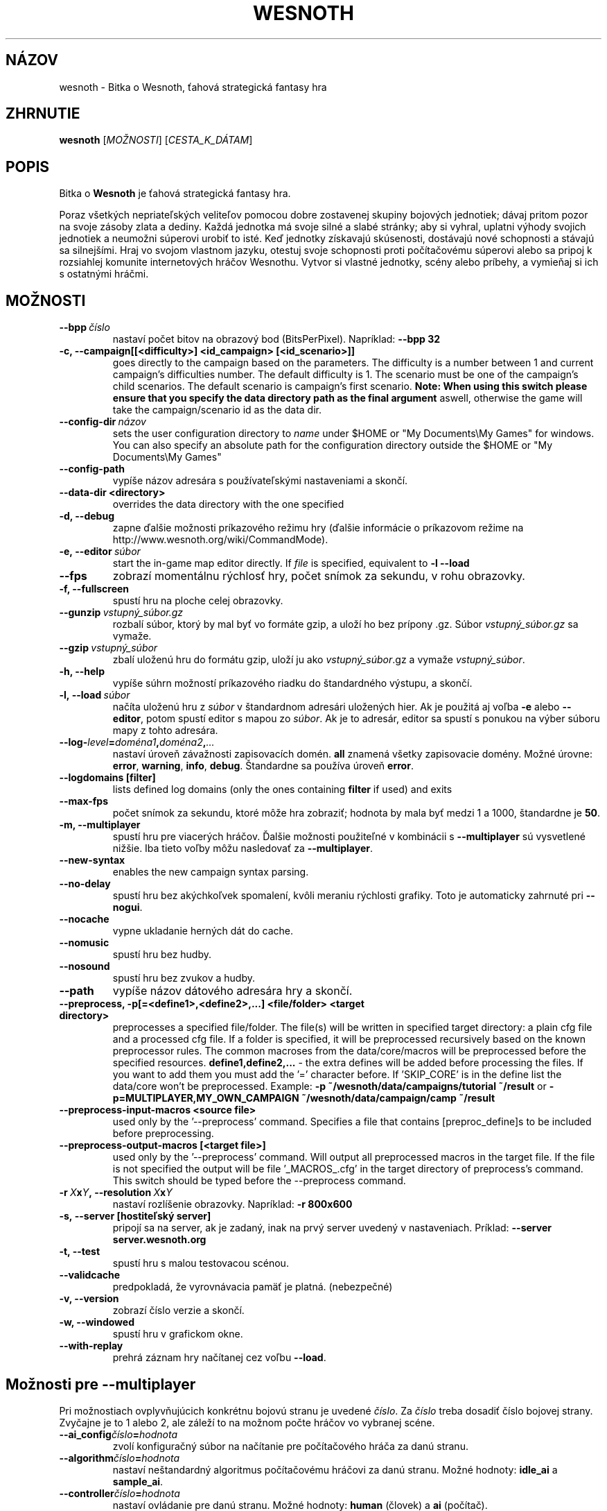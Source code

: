 .\" This program is free software; you can redistribute it and/or modify
.\" it under the terms of the GNU General Public License as published by
.\" the Free Software Foundation; either version 2 of the License, or
.\" (at your option) any later version.
.\"
.\" This program is distributed in the hope that it will be useful,
.\" but WITHOUT ANY WARRANTY; without even the implied warranty of
.\" MERCHANTABILITY or FITNESS FOR A PARTICULAR PURPOSE.  See the
.\" GNU General Public License for more details.
.\"
.\" You should have received a copy of the GNU General Public License
.\" along with this program; if not, write to the Free Software
.\" Foundation, Inc., 51 Franklin Street, Fifth Floor, Boston, MA  02110-1301  USA
.\"
.
.\"*******************************************************************
.\"
.\" This file was generated with po4a. Translate the source file.
.\"
.\"*******************************************************************
.TH WESNOTH 6 2011 wesnoth "Bitka o Wesnoth"
.
.SH NÁZOV
wesnoth \- Bitka o Wesnoth, ťahová strategická fantasy hra
.
.SH ZHRNUTIE
.
\fBwesnoth\fP [\fIMOŽNOSTI\fP] [\fICESTA_K_DÁTAM\fP]
.
.SH POPIS
.
Bitka o \fBWesnoth\fP je ťahová strategická fantasy hra.

Poraz všetkých nepriateľských veliteľov pomocou dobre zostavenej skupiny
bojových jednotiek; dávaj pritom pozor na svoje zásoby zlata a dediny. Každá
jednotka má svoje silné a slabé stránky; aby si vyhral, uplatni výhody
svojich jednotiek a neumožni súperovi urobiť to isté. Keď jednotky získavajú
skúsenosti, dostávajú nové schopnosti a stávajú sa silnejšími. Hraj vo
svojom vlastnom jazyku, otestuj svoje schopnosti proti počítačovému súperovi
alebo sa pripoj k rozsiahlej komunite internetových hráčov Wesnothu. Vytvor
si vlastné jednotky, scény alebo príbehy, a vymieňaj si ich s ostatnými
hráčmi.
.
.SH MOŽNOSTI
.
.TP 
\fB\-\-bpp\fP\fI\ číslo\fP
nastaví počet bitov na obrazový bod (BitsPerPixel). Napríklad: \fB\-\-bpp 32\fP
.TP 
\fB\-c, \-\-campaign[[<difficulty>] <id_campaign> [<id_scenario>]]\fP
goes directly to the campaign based on the parameters.  The difficulty is a
number between 1 and current campaign's difficulties number.  The default
difficulty is 1.  The scenario must be one of the campaign's child
scenarios. The default scenario is campaign's first scenario.  \fBNote: When
using this switch please ensure that you specify the data directory path as
the final argument\fP aswell, otherwise the game will take the
campaign/scenario id as the data dir.
.TP 
\fB\-\-config\-dir\fP\fI\ názov\fP
sets the user configuration directory to \fIname\fP under $HOME or "My
Documents\eMy Games" for windows.  You can also specify an absolute path for
the configuration directory outside the $HOME or "My Documents\eMy Games"
.TP 
\fB\-\-config\-path\fP
vypíše názov adresára s používateľskými nastaveniami a skončí.
.TP 
\fB\-\-data\-dir <directory>\fP
overrides the data directory with the one specified
.TP 
\fB\-d, \-\-debug\fP
zapne ďalšie možnosti príkazového režimu hry (ďalšie informácie o príkazovom
režime na http://www.wesnoth.org/wiki/CommandMode).
.TP 
\fB\-e,\ \-\-editor\fP\fI\ súbor\fP
start the in\-game map editor directly. If \fIfile\fP is specified, equivalent
to \fB\-l \-\-load\fP
.TP 
\fB\-\-fps\fP
zobrazí momentálnu rýchlosť hry, počet snímok za sekundu, v rohu obrazovky.
.TP 
\fB\-f, \-\-fullscreen\fP
spustí hru na ploche celej obrazovky.
.TP 
\fB\-\-gunzip\fP\fI\ vstupný_súbor.gz\fP
rozbalí súbor, ktorý by mal byť vo formáte gzip, a uloží ho bez prípony
\&.gz. Súbor \fIvstupný_súbor.gz\fP sa vymaže.
.TP 
\fB\-\-gzip\fP\fI\ vstupný_súbor\fP
zbalí uloženú hru do formátu gzip, uloží ju ako \fIvstupný_súbor\fP.gz a vymaže
\fIvstupný_súbor\fP.
.TP 
\fB\-h, \-\-help\fP
vypíše súhrn možností príkazového riadku do štandardného výstupu, a skončí.
.TP 
\fB\-l,\ \-\-load\fP\fI\ súbor\fP
načíta uloženú hru z \fIsúbor\fP v štandardnom adresári uložených hier. Ak je
použitá aj voľba \fB\-e\fP alebo \fB\-\-editor\fP, potom spustí editor s mapou zo
\fIsúbor\fP. Ak je to adresár, editor sa spustí s ponukou na výber súboru mapy
z tohto adresára.
.TP 
\fB\-\-log\-\fP\fIlevel\fP\fB=\fP\fIdoména1\fP\fB,\fP\fIdoména2\fP\fB,\fP\fI...\fP
nastaví úroveň závažnosti zapisovacích domén. \fBall\fP znamená všetky
zapisovacie domény. Možné úrovne: \fBerror\fP,\ \fBwarning\fP,\ \fBinfo\fP,\ \fBdebug\fP. Štandardne sa používa úroveň \fBerror\fP.
.TP 
\fB\-\-logdomains\ [filter]\fP
lists defined log domains (only the ones containing \fBfilter\fP if used) and
exits
.TP 
\fB\-\-max\-fps\fP
počet snímok za sekundu, ktoré môže hra zobraziť; hodnota by mala byť medzi
1 a 1000, štandardne je \fB50\fP.
.TP 
\fB\-m, \-\-multiplayer\fP
spustí hru pre viacerých hráčov. Ďalšie možnosti použiteľné v kombinácii s
\fB\-\-multiplayer\fP sú vysvetlené nižšie. Iba tieto voľby môžu nasledovať za
\fB\-\-multiplayer\fP.
.TP 
\fB\-\-new\-syntax\fP
enables the new campaign syntax parsing.
.TP 
\fB\-\-no\-delay\fP
spustí hru bez akýchkoľvek spomalení, kvôli meraniu rýchlosti grafiky. Toto
je automaticky zahrnuté pri \fB\-\-nogui\fP.
.TP 
\fB\-\-nocache\fP
vypne ukladanie herných dát do cache.
.TP 
\fB\-\-nomusic\fP
spustí hru bez hudby.
.TP 
\fB\-\-nosound\fP
spustí hru bez zvukov a hudby.
.TP 
\fB\-\-path\fP
vypíše názov dátového adresára hry a skončí.
.TP 
\fB\-\-preprocess, \-p[=<define1>,<define2>,...] <file/folder> <target directory>\fP
preprocesses a specified file/folder. The file(s) will be written in
specified target directory: a plain cfg file and a processed cfg file. If a
folder is specified, it will be preprocessed recursively based on the known
preprocessor rules. The common macroses from the data/core/macros will be
preprocessed before the specified resources.  \fBdefine1,define2,...\fP \- the
extra defines will be added before processing the files. If you want to add
them you must add the '=' character before.  If 'SKIP_CORE' is in the define
list the data/core won't be preprocessed.  Example: \fB\-p
~/wesnoth/data/campaigns/tutorial ~/result\fP or
\fB\-p=MULTIPLAYER,MY_OWN_CAMPAIGN ~/wesnoth/data/campaign/camp ~/result\fP
.TP 
\fB\-\-preprocess\-input\-macros <source file>\fP
used only by the '\-\-preprocess' command.  Specifies a file that contains
[preproc_define]s to be included before preprocessing.
.TP 
\fB\-\-preprocess\-output\-macros [<target file>]\fP
used only by the '\-\-preprocess' command.  Will output all preprocessed
macros in the target file. If the file is not specified the output will be
file '_MACROS_.cfg' in the target directory of preprocess's command.  This
switch should be typed before the \-\-preprocess command.
.TP 
\fB\-r\ \fP\fIX\fP\fBx\fP\fIY\fP\fB,\ \-\-resolution\ \fP\fIX\fP\fBx\fP\fIY\fP
nastaví rozlíšenie obrazovky. Napríklad: \fB\-r 800x600\fP
.TP 
\fB\-s,\ \-\-server\ [hostiteľský server]\fP
pripojí sa na server, ak je zadaný, inak na prvý server uvedený v
nastaveniach. Príklad: \fB\-\-server server.wesnoth.org\fP
.TP 
\fB\-t, \-\-test\fP
spustí hru s malou testovacou scénou.
.TP 
\fB\-\-validcache\fP
predpokladá, že vyrovnávacia pamäť je platná. (nebezpečné)
.TP 
\fB\-v, \-\-version\fP
zobrazí číslo verzie a skončí.
.TP 
\fB\-w, \-\-windowed\fP
spustí hru v grafickom okne.
.TP 
\fB\-\-with\-replay\fP
prehrá záznam hry načítanej cez voľbu \fB\-\-load\fP.
.
.SH "Možnosti pre \-\-multiplayer"
.
Pri možnostiach ovplyvňujúcich konkrétnu bojovú stranu je uvedené
\fIčíslo\fP. Za \fIčíslo\fP treba dosadiť číslo bojovej strany. Zvyčajne je to 1
alebo 2, ale záleží to na možnom počte hráčov vo vybranej scéne.
.TP 
\fB\-\-ai_config\fP\fIčíslo\fP\fB=\fP\fIhodnota\fP
zvolí konfiguračný súbor na načítanie pre počítačového hráča za danú stranu.
.TP 
\fB\-\-algorithm\fP\fIčíslo\fP\fB=\fP\fIhodnota\fP
nastaví neštandardný algoritmus počítačovému hráčovi za danú stranu. Možné
hodnoty: \fBidle_ai\fP a \fBsample_ai\fP.
.TP 
\fB\-\-controller\fP\fIčíslo\fP\fB=\fP\fIhodnota\fP
nastaví ovládanie pre danú stranu. Možné hodnoty: \fBhuman\fP (človek) a \fBai\fP
(počítač).
.TP 
\fB\-\-era=\fP\fIhodnota\fP
táto možnosť umožňuje hrať v inej ako štandardnej (\fBDefault\fP) ére. Éra sa
zadáva pomocou id. Éry sú definované v súbore \fBdata/multiplayer/eras.cfg\fP.
.TP 
\fB\-\-exit\-at\-end\fP
vypne sa po skončení scény, bez zobrazenia dialógu o víťazstve alebo
porážke, ktorý by od používateľa vyžadoval kliknutie OK. Toto sa tiež
používa na automatizované meranie rýchlosti.
.TP 
\fB\-\-nogui\fP
spustí hru bez grafického užívateľského rozhrania. Musí byť uvedené pred
\fB\-\-multiplayer\fP, ak má správne fungovať.
.TP 
\fB\-\-parm\fP\fIčíslo\fP\fB=\fP\fInázov\fP\fB:\fP\fIhodnota\fP
nastaví tejto strane dodatočné parametre. Tento parameter závisí na
možnostiach uvedených pri \fB\-\-controller\fP a \fB\-\-algorithm\fP. Je to užitočné
iba pri dizajnovaní vlastnej umelej inteligencie. (nie je zatiaľ celkom
zdokumentované)
.TP 
\fB\-\-scenario=\fP\fIhodnota\fP
nastaví scénu pre viacerých hráčov pomocou id. Štandardná scéna má id
\fBmultiplayer_The_Freelands\fP.
.TP 
\fB\-\-side\fP\fIčíslo\fP\fB=\fP\fIhodnota\fP
nastaví frakciu danej éry pre túto stranu. Frakcia sa vyberá pomocou
id. Frakcie sú popísané v súbore data/multiplayer.cfg.
.TP 
\fB\-\-turns=\fP\fIhodnota\fP
nastaví počet ťahov pre danú scénu. Štandardná hodnota je \fB50\fP.
.
.SH "NÁVRATOVÝ KÓD"
.
Normálny návratový kód je 0. Návratový kód 1 znamená chybu pri inicializácii
(SDL, grafiky, písma, atď.). Návratový kód 2 znamená chybu v parametroch
zadaných na príkazovom riadku.
.
.SH AUTOR
.
Napísal David White <davidnwhite@verizon.net>.
.br
Editovali Nils Kneuper <crazy\-ivanovic@gmx.net>, ott
<ott@gaon.net> a Soliton <soliton@gmail.com>. Preložil
Viliam Búr <viliam@bur.sk>.
.br
Túto stránku manuálu pôvodne napísal Cyril Bouthors
<cyril@bouthors.org>.
.br
Navštívte oficiálnu stránku: http://www.wesnoth.org/
.
.SH COPYRIGHT
.
Copyright \(co 2003\-2011 David White <davidnwhite@verizon.net>
.br
Toto je slobodný softvér; tento softvér je zverejnená pod Všeobecnou
verejnou licenciou (GPL) verzia 2, ako ju zverejnila Nadácia slobodného
softvéru (Free Software Foundation). Nie je naň ŽIADNA záruka; dokonca ani
PREDATEĽNOSTI či VHODNOSTI NA DANÝ ÚČEL.
.
.SH "VIĎ AJ"
.
\fBwesnothd\fP(6).
